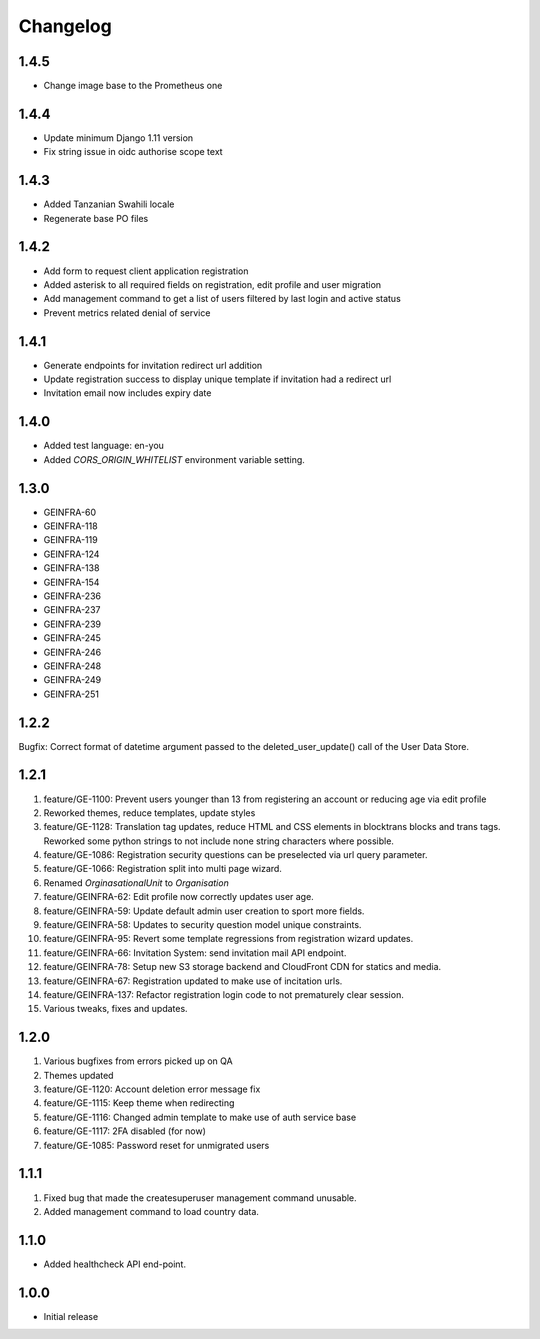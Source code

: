 Changelog
=========

1.4.5
-----
- Change image base to the Prometheus one

1.4.4
-----
- Update minimum Django 1.11 version
- Fix string issue in oidc authorise scope text

1.4.3
-----
- Added Tanzanian Swahili locale
- Regenerate base PO files

1.4.2
-----
- Add form to request client application registration
- Added asterisk to all required fields on registration, edit profile and user migration
- Add management command to get a list of users filtered by last login and active status
- Prevent metrics related denial of service

1.4.1
-----
- Generate endpoints for invitation redirect url addition
- Update registration success to display unique template if invitation had a redirect url
- Invitation email now includes expiry date

1.4.0
-----
- Added test language: en-you
- Added `CORS_ORIGIN_WHITELIST` environment variable setting.

1.3.0
-----
- GEINFRA-60
- GEINFRA-118
- GEINFRA-119
- GEINFRA-124
- GEINFRA-138
- GEINFRA-154
- GEINFRA-236
- GEINFRA-237
- GEINFRA-239
- GEINFRA-245
- GEINFRA-246
- GEINFRA-248
- GEINFRA-249
- GEINFRA-251


1.2.2
-----
Bugfix: Correct format of datetime argument passed to the deleted_user_update() call of the User Data Store.

1.2.1
-----
#. feature/GE-1100: Prevent users younger than 13 from registering an account or reducing age via edit profile
#. Reworked themes, reduce templates, update styles
#. feature/GE-1128: Translation tag updates, reduce HTML and CSS elements in blocktrans blocks and trans tags. Reworked some python strings to not include none string characters where possible.
#. feature/GE-1086: Registration security questions can be preselected via url query parameter.
#. feature/GE-1066: Registration split into multi page wizard.
#. Renamed `OrginasationalUnit` to `Organisation`
#. feature/GEINFRA-62: Edit profile now correctly updates user age.
#. feature/GEINFRA-59: Update default admin user creation to sport more fields.
#. feature/GEINFRA-58: Updates to security question model unique constraints.
#. feature/GEINFRA-95: Revert some template regressions from registration wizard updates.
#. feature/GEINFRA-66: Invitation System: send invitation mail API endpoint.
#. feature/GEINFRA-78: Setup new S3 storage backend and CloudFront CDN for statics and media.
#. feature/GEINFRA-67: Registration updated to make use of incitation urls.
#. feature/GEINFRA-137: Refactor registration login code to not prematurely clear session.
#. Various tweaks, fixes and updates.

1.2.0
-----
#. Various bugfixes from errors picked up on QA
#. Themes updated
#. feature/GE-1120: Account deletion error message fix
#. feature/GE-1115: Keep theme when redirecting
#. feature/GE-1116: Changed admin template to make use of auth service base
#. feature/GE-1117: 2FA disabled (for now)
#. feature/GE-1085: Password reset for unmigrated users

1.1.1
-----
#. Fixed bug that made the createsuperuser management command unusable.
#. Added management command to load country data.

1.1.0
-----
- Added healthcheck API end-point.

1.0.0
-----
- Initial release

